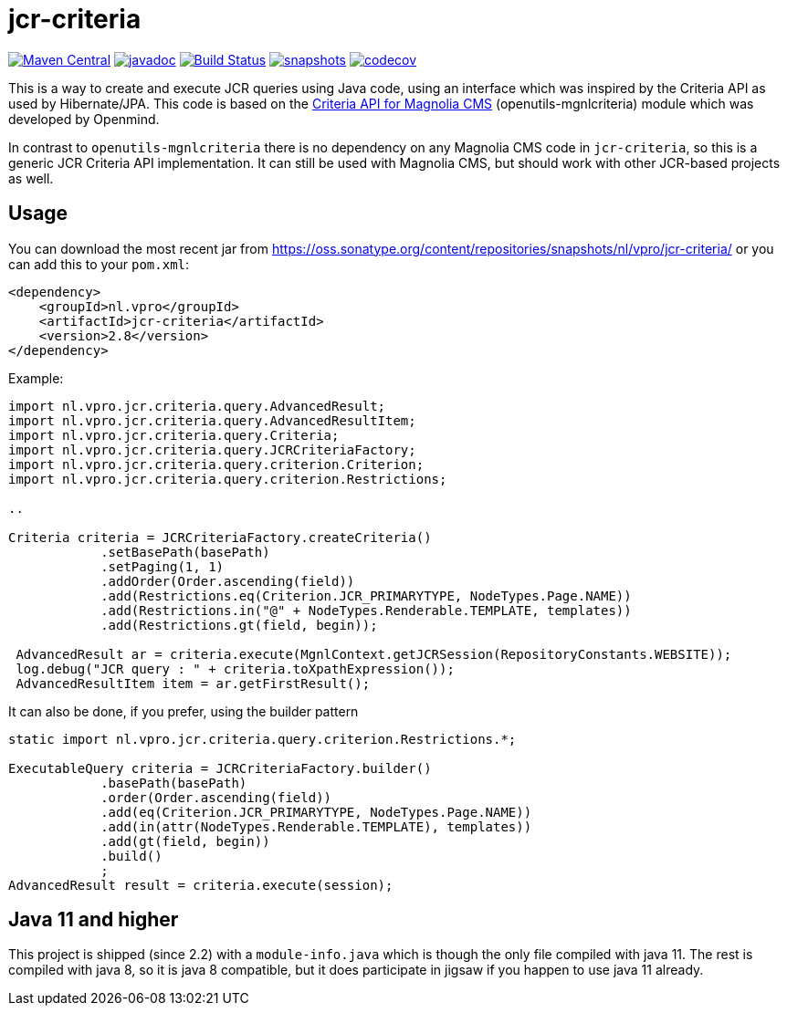 = jcr-criteria

image:https://img.shields.io/maven-central/v/nl.vpro/jcr-criteria.svg?label=Maven%20Central[Maven Central,link=https://search.maven.org/search?q=g:%22nl.vpro%22%20AND%20a:%22jcr-criteria%22]
image:http://www.javadoc.io/badge/nl.vpro/jcr-criteria.svg?color=blue[javadoc,link=http://www.javadoc.io/doc/nl.vpro/jcr-criteria]
image:https://github.com/vpro/jcr-criteria/workflows/build/badge.svg?[Build Status,link=https://github.com/vpro/jcr-criteria/actions?query=workflow%3Abuild]
image:https://img.shields.io/nexus/s/https/oss.sonatype.org/nl.vpro/jcr-criteria.svg[snapshots,link=https://oss.sonatype.org/content/repositories/snapshots/nl/vpro/jcr-criteria/]
image:https://codecov.io/gh/vpro/jcr-criteria/branch/master/graph/badge.svg[codecov,link=https://codecov.io/gh/vpro/jcr-criteria]

This is a way to create and execute JCR queries using Java code, using an interface which was inspired by the Criteria API as used by Hibernate/JPA. This code is based on the http://www.openmindlab.com/lab/products/mgnlcriteria.html[Criteria API for Magnolia CMS] (openutils-mgnlcriteria) module which was developed by Openmind.

In contrast to `openutils-mgnlcriteria` there is no dependency on any Magnolia CMS code in `jcr-criteria`, so this is a generic JCR Criteria API implementation. It can still be used with Magnolia CMS, but should work with other JCR-based projects as well.

== Usage

You can download the most recent jar from https://oss.sonatype.org/content/repositories/snapshots/nl/vpro/jcr-criteria/ or you can add this to your `pom.xml`:

[source,xml]
----
<dependency>
    <groupId>nl.vpro</groupId>
    <artifactId>jcr-criteria</artifactId>
    <version>2.8</version>
</dependency>

----

Example:

[source,java]
----
import nl.vpro.jcr.criteria.query.AdvancedResult;
import nl.vpro.jcr.criteria.query.AdvancedResultItem;
import nl.vpro.jcr.criteria.query.Criteria;
import nl.vpro.jcr.criteria.query.JCRCriteriaFactory;
import nl.vpro.jcr.criteria.query.criterion.Criterion;
import nl.vpro.jcr.criteria.query.criterion.Restrictions;

..

Criteria criteria = JCRCriteriaFactory.createCriteria()
            .setBasePath(basePath)
            .setPaging(1, 1)
            .addOrder(Order.ascending(field))
            .add(Restrictions.eq(Criterion.JCR_PRIMARYTYPE, NodeTypes.Page.NAME))
            .add(Restrictions.in("@" + NodeTypes.Renderable.TEMPLATE, templates))
            .add(Restrictions.gt(field, begin));

 AdvancedResult ar = criteria.execute(MgnlContext.getJCRSession(RepositoryConstants.WEBSITE));
 log.debug("JCR query : " + criteria.toXpathExpression());
 AdvancedResultItem item = ar.getFirstResult();

----

It can also be done, if you prefer, using the builder pattern

[source,java]
----

static import nl.vpro.jcr.criteria.query.criterion.Restrictions.*;

ExecutableQuery criteria = JCRCriteriaFactory.builder()
            .basePath(basePath)
            .order(Order.ascending(field))
            .add(eq(Criterion.JCR_PRIMARYTYPE, NodeTypes.Page.NAME))
            .add(in(attr(NodeTypes.Renderable.TEMPLATE), templates))
            .add(gt(field, begin))
            .build()
            ;
AdvancedResult result = criteria.execute(session);
----

== Java 11 and higher

This project is shipped (since 2.2) with a `module-info.java` which is though the only file compiled with java 11. The rest is compiled with java 8, so it is java 8 compatible, but it does participate in jigsaw if you happen to use java 11 already.
